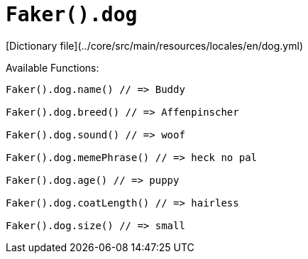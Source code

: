 # `Faker().dog`

[Dictionary file](../core/src/main/resources/locales/en/dog.yml)

Available Functions:  
```kotlin
Faker().dog.name() // => Buddy

Faker().dog.breed() // => Affenpinscher

Faker().dog.sound() // => woof

Faker().dog.memePhrase() // => heck no pal

Faker().dog.age() // => puppy

Faker().dog.coatLength() // => hairless

Faker().dog.size() // => small
```
